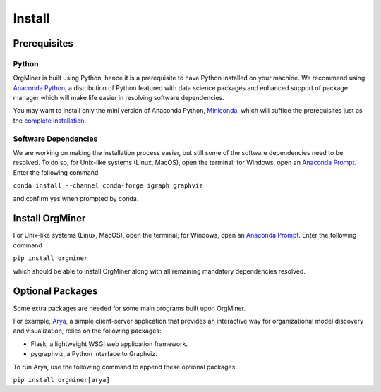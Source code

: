 .. _install:

*******
Install
*******

Prerequisites
=============

Python
------
OrgMiner is built using Python, hence it is a prerequisite to have 
Python installed on your machine. 
We recommend using `Anaconda Python <https://docs.anaconda.com/anaconda/>`_, 
a distribution of Python featured with data science packages and 
enhanced support of package manager which will make life easier in 
resolving software dependencies. 

You may want to install only the mini version of Anaconda Python,
`Miniconda <https://docs.conda.io/en/latest/miniconda.html>`_, which 
will suffice the prerequisites just as the 
`complete installation <https://docs.anaconda.com/anaconda/install/>`_.

Software Dependencies
---------------------
We are working on making the installation process easier, but still some 
of the software dependencies need to be resolved. To do so, for 
Unix-like systems (Linux, MacOS), open the terminal; for Windows, open 
an `Anaconda Prompt <https://docs.anaconda.com/anaconda/user-guide/getting-started/#open-anaconda-prompt>`_.
Enter the following command

``conda install --channel conda-forge igraph graphviz``

and confirm yes when prompted by conda.

Install OrgMiner
================
For Unix-like systems (Linux, MacOS), open the terminal; for Windows, 
open an `Anaconda Prompt <https://docs.anaconda.com/anaconda/user-guide/getting-started/#open-anaconda-prompt>`_.
Enter the following command

``pip install orgminer``

which should be able to install OrgMiner along with all remaining 
mandatory dependencies resolved.

Optional Packages
=================
Some extra packages are needed for some main programs built upon 
OrgMiner.

For example, `Arya <https://github.com/roy-jingyang/OrgMiner-Arya>`_, 
a simple client-server application that provides an interactive way for 
organizational model discovery and visualization, relies on the 
following packages:

* Flask, a lightweight WSGI web application framework. 
* pygraphviz, a Python interface to Graphviz.

To run Arya, use the following command to append these optional packages:

``pip install orgminer[arya]``

